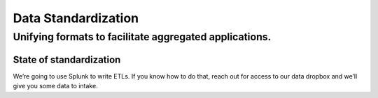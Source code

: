 ====================
Data Standardization
====================

-------------------------------------------------------
Unifying formats to facilitate aggregated applications.
-------------------------------------------------------

State of standardization
========================
We’re going to use Splunk to write ETLs. If you know how to do that, reach out for access to our data dropbox and we’ll give you some data to intake.
